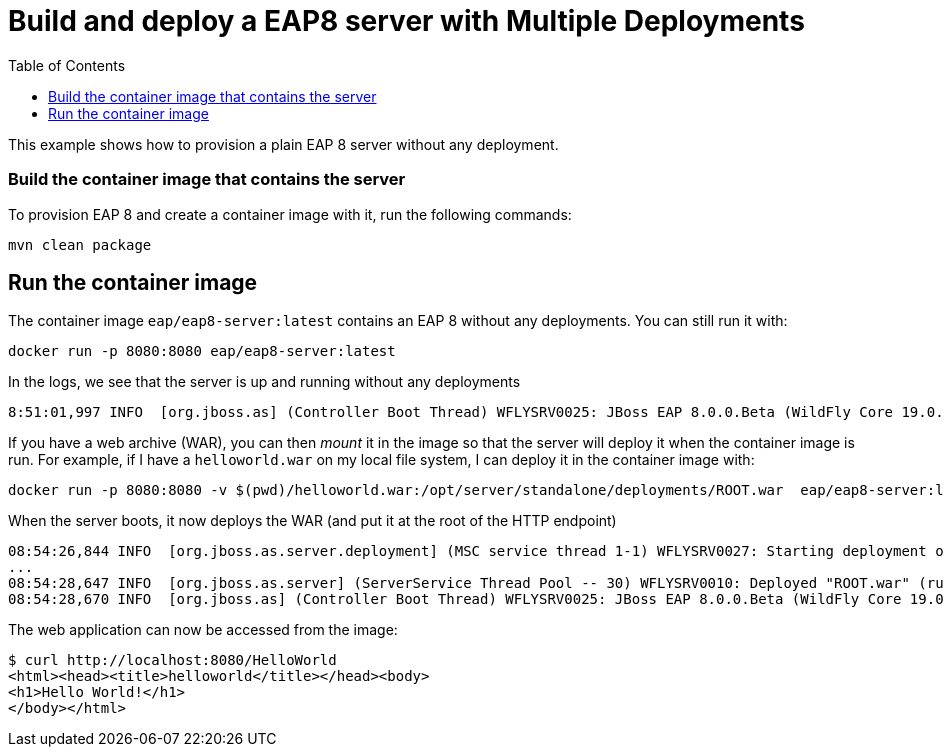 # Build and deploy a EAP8 server with Multiple Deployments
:toc:               left

This example shows how to provision a plain EAP 8 server without any deployment.

### Build the container image that contains the server

To provision EAP 8 and create a container image with it, run the following commands:

[source,bash]
----
mvn clean package
----

## Run the container image

The container image `eap/eap8-server:latest` contains an EAP 8 without any deployments. You can still run it with:

[source,bash]
----
docker run -p 8080:8080 eap/eap8-server:latest
----

In the logs, we see that the server is up and running without any deployments

[source,bash]
----
8:51:01,997 INFO  [org.jboss.as] (Controller Boot Thread) WFLYSRV0025: JBoss EAP 8.0.0.Beta (WildFly Core 19.0.0.Beta16-redhat-00004) started in 658ms - Starte
----

If you have a web archive (WAR), you can then _mount_ it in the image so that the server will deploy it when the container image is run.
For example, if I have a `helloworld.war` on my local file system, I can deploy it in the container image with:

[source,bash]
----
docker run -p 8080:8080 -v $(pwd)/helloworld.war:/opt/server/standalone/deployments/ROOT.war  eap/eap8-server:latest
----

When the server boots, it now deploys the WAR (and put it at the root of the HTTP endpoint)

[source,bash]
----
08:54:26,844 INFO  [org.jboss.as.server.deployment] (MSC service thread 1-1) WFLYSRV0027: Starting deployment of "ROOT.war" (runtime-name: "ROOT.war")
...
08:54:28,647 INFO  [org.jboss.as.server] (ServerService Thread Pool -- 30) WFLYSRV0010: Deployed "ROOT.war" (runtime-name : "ROOT.war")
08:54:28,670 INFO  [org.jboss.as] (Controller Boot Thread) WFLYSRV0025: JBoss EAP 8.0.0.Beta (WildFly Core 19.0.0.Beta16-redhat-00004) started in 2321ms - Started 275 of 368 services (142 services are lazy, passive or on-demand) - Server configuration file in use: standalone.xml
----

The web application can now be accessed from the image:

[source,bash]
----
$ curl http://localhost:8080/HelloWorld
<html><head><title>helloworld</title></head><body>
<h1>Hello World!</h1>
</body></html>
----
